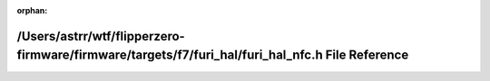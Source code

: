 .. meta::f1c067b03632741213d341b9ac70e2da5672a357a36c70fb4bc06331da26b89e7958f97ba971a4f00aec9746d00034f1b947fb8e04756b82db230d8aca0efed5

:orphan:

.. title:: Flipper Zero Firmware: /Users/astrr/wtf/flipperzero-firmware/firmware/targets/f7/furi_hal/furi_hal_nfc.h File Reference

/Users/astrr/wtf/flipperzero-firmware/firmware/targets/f7/furi\_hal/furi\_hal\_nfc.h File Reference
===================================================================================================

.. container:: doxygen-content

   
   .. raw:: html
     :file: furi__hal__nfc_8h.html
